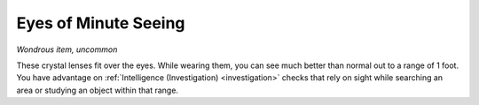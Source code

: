 Eyes of Minute Seeing
~~~~~~~~~~~~~~~~~~~~~


.. https://stackoverflow.com/questions/11984652/bold-italic-in-restructuredtext

.. raw:: html

   <style type="text/css">
     span.bolditalic {
       font-weight: bold;
       font-style: italic;
     }
   </style>

.. role:: bi
   :class: bolditalic


*Wondrous item, uncommon*

These crystal lenses fit over the eyes. While wearing them, you can see
much better than normal out to a range of 1 foot. You have advantage on
:ref:`Intelligence (Investigation) <investigation>` checks that rely on sight while searching
an area or studying an object within that range.

